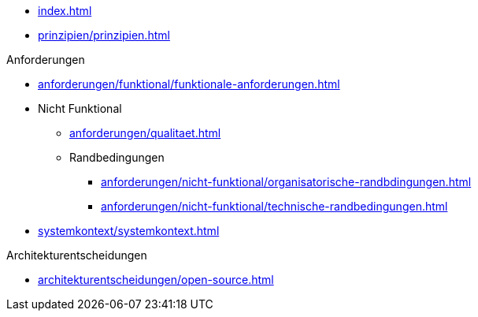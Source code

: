 * xref:index.adoc[]

* xref:prinzipien/prinzipien.adoc[]

.Anforderungen
* xref:anforderungen/funktional/funktionale-anforderungen.adoc[]
* Nicht Funktional
** xref:anforderungen/qualitaet.adoc[]
** Randbedingungen
*** xref:anforderungen/nicht-funktional/organisatorische-randbdingungen.adoc[]
*** xref:anforderungen/nicht-funktional/technische-randbedingungen.adoc[]

* xref:systemkontext/systemkontext.adoc[]

.Architekturentscheidungen
** xref:architekturentscheidungen/open-source.adoc[]

